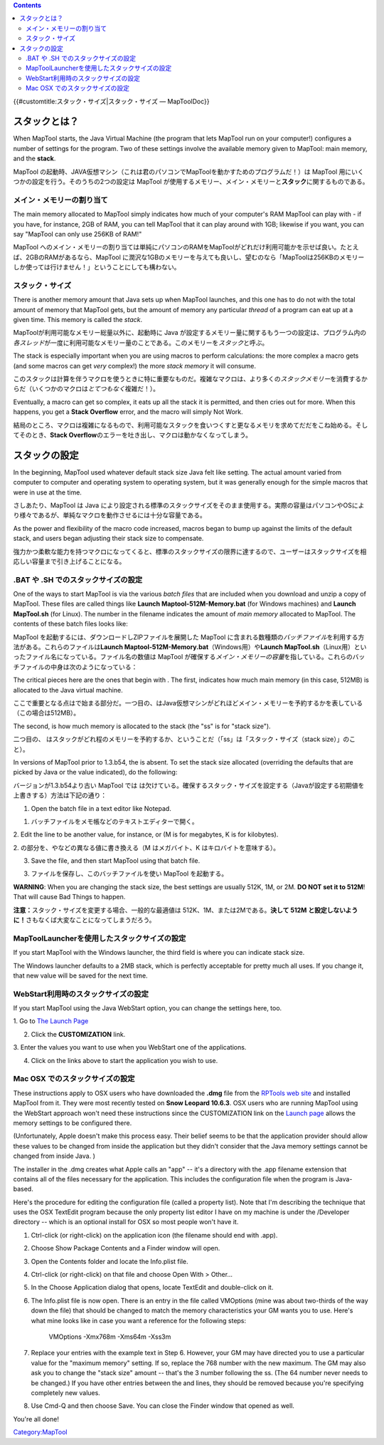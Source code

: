.. contents::
   :depth: 3
..

.. raw:: mediawiki

   {{Languages|Stack Size}}

{{#customtitle:スタック・サイズ|スタック・サイズ — MapToolDoc}}

スタックとは？
==============

.. raw:: html

   <div style="color:gray">

When MapTool starts, the Java Virtual Machine (the program that lets
MapTool run on your computer!) configures a number of settings for the
program. Two of these settings involve the available memory given to
MapTool: main memory, and the **stack**.

.. raw:: html

   </div>

MapTool
の起動時、JAVA仮想マシン（これは君のパソコンでMapToolを動かすためのプログラムだ！）は
MapTool 用にいくつかの設定を行う。そのうちの2つの設定は MapTool
が使用するメモリー、メイン・メモリーと\ **スタック**\ に関するものである。

メイン・メモリーの割り当て
--------------------------

.. raw:: html

   <div style="color:gray">

The main memory allocated to MapTool simply indicates how much of your
computer's RAM MapTool can play with - if you have, for instance, 2GB of
RAM, you can tell MapTool that it can play around with 1GB; likewise if
you want, you can say "MapTool can only use 256KB of RAM!"

.. raw:: html

   </div>

MapTool
へのメイン・メモリーの割り当ては単純にパソコンのRAMをMapToolがどれだけ利用可能かを示せば良い。たとえば、2GBのRAMがあるなら、MapTool
に潤沢な1GBのメモリーを与えても良いし、望むのなら「MapToolは256KBのメモリーしか使っては行けません！」ということにしても構わない。

スタック・サイズ
----------------

.. raw:: html

   <div style="color:gray">

There is another memory amount that Java sets up when MapTool launches,
and this one has to do not with the total amount of memory that MapTool
gets, but the amount of memory any particular *thread* of a program can
eat up at a given time. This memory is called the *stack*.

.. raw:: html

   </div>

MapToolが利用可能なメモリー総量以外に、起動時に Java
が設定するメモリー量に関するもう一つの設定は、プログラム内の\ *各スレッド*\ が一度に利用可能なメモリー量のことである。このメモリーを\ *スタック*\ と呼ぶ。

.. raw:: html

   <div style="color:gray">

The stack is especially important when you are using macros to perform
calculations: the more complex a macro gets (and some macros can get
*very* complex!) the more *stack memory* it will consume.

.. raw:: html

   </div>

このスタックは計算を伴うマクロを使うときに特に重要なものだ。複雑なマクロは、より多くの\ *スタックメモリー*\ を消費するからだ（いくつかのマクロは\ *とてつもなく*\ 複雑だ！）。

.. raw:: html

   <div style="color:gray">

Eventually, a macro can get so complex, it eats up all the stack it is
permitted, and then cries out for more. When this happens, you get a
**Stack Overflow** error, and the macro will simply Not Work.

.. raw:: html

   </div>

結局のところ、マクロは複雑になるもので、利用可能なスタックを食いつくすと更なるメモリを求めてだだをこね始める。そしてそのとき、\ **Stack
Overflow**\ のエラーを吐き出し、マクロは動かなくなってしまう。

スタックの設定
==============

.. raw:: html

   <div style="color:gray">

In the beginning, MapTool used whatever default stack size Java felt
like setting. The actual amount varied from computer to computer and
operating system to operating system, but it was generally enough for
the simple macros that were in use at the time.

.. raw:: html

   </div>

さしあたり、MapTool は Java
により設定される標準のスタックサイズをそのまま使用する。実際の容量はパソコンやOSにより様々であるが、単純なマクロを動作させるには十分な容量である。

.. raw:: html

   <div style="color:gray">

As the power and flexibility of the macro code increased, macros began
to bump up against the limits of the default stack, and users began
adjusting their stack size to compensate.

.. raw:: html

   </div>

強力かつ柔軟な能力を持つマクロになってくると、標準のスタックサイズの限界に達するので、ユーザーはスタックサイズを相応しい容量まで引き上げることになる。

.. _bat_や_.sh_でのスタックサイズの設定:

.BAT や .SH でのスタックサイズの設定
------------------------------------

.. raw:: html

   <div style="color:gray">

One of the ways to start MapTool is via the various *batch files* that
are included when you download and unzip a copy of MapTool. These files
are called things like **Launch Maptool-512M-Memory.bat** (for Windows
machines) and **Launch MapTool.sh** (for Linux). The number in the
filename indicates the amount of *main memory* allocated to MapTool. The
contents of these batch files looks like:

.. raw:: html

   </div>

MapTool を起動するには、ダウンロードしZIPファイルを展開した MapTool
に含まれる数種類の\ *バッチファイル*\ を利用する方法がある。これらのファイルは\ **Launch
Maptool-512M-Memory.bat**\ （Windows用）や\ **Launch
MapTool.sh**\ （Linux用）といったファイル名になっている。ファイル名の数値は
MapTool
が確保する\ *メイン・メモリーの容量*\ を指している。これらのバッチファイルの中身は次のようになっている：

.. raw:: mediawiki

   {{code|javaw -Xmx512M -Xss512K -jar maptool-*.jar run}}

.. raw:: html

   <div style="color:gray">

The critical pieces here are the ones that begin with . The first,
indicates how much main memory (in this case, 512MB) is allocated to the
Java virtual machine.

.. raw:: html

   </div>

ここで重要となる点はで始まる部分だ。一つ目の、はJava仮想マシンがどれほどメイン・メモリーを予約するかを表している（この場合は512MB）。

.. raw:: html

   <div style="color:gray">

The second, is how much memory is allocated to the stack (the "ss" is
for "stack size").

.. raw:: html

   </div>

二つ目の、
はスタックがどれ程のメモリーを予約するか、ということだ（「ss」は「スタック・サイズ（stack
size）」のこと）。

.. raw:: html

   <div style="color:gray">

In versions of MapTool prior to 1.3.b54, the is absent. To set the stack
size allocated (overriding the defaults that are picked by Java or the
value indicated), do the following:

.. raw:: html

   </div>

バージョンが1.3.b54より古い MapTool では
は欠けている。確保するスタック・サイズを設定する（Javaが設定する初期値を上書きする）方法は下記の通り：

.. raw:: html

   <div style="color:gray">

1. Open the batch file in a text editor like Notepad.

.. raw:: html

   </div>

1. バッチファイルをメモ帳などのテキストエディターで開く。

.. raw:: html

   <div style="color:gray">

2. Edit the line to be another value, for instance, or (M is for
megabytes, K is for kilobytes).

.. raw:: html

   </div>

2. の部分を、やなどの異なる値に書き換える（M はメガバイト、K
はキロバイトを意味する）。

.. raw:: html

   <div style="color:gray">

3. Save the file, and then start MapTool using that batch file.

.. raw:: html

   </div>

3. ファイルを保存し、このバッチファイルを使い MapTool を起動する。

.. raw:: html

   <div style="color:gray">

\ **WARNING**\ : When you are changing the stack size, the best settings
are usually 512K, 1M, or 2M. \ **DO NOT set it to 512M**! That will
cause Bad Things to happen.

.. raw:: html

   </div>

\ **注意：**\ スタック・サイズを変更する場合、一般的な最適値は
512K、1M、または2Mである。\ **決して 512M と設定しないように！**\ 
さもなくば大変なことになってしまうだろう。

MapToolLauncherを使用したスタックサイズの設定
---------------------------------------------

.. raw:: html

   <div style="color:gray">

If you start MapTool with the Windows launcher, the third field is where
you can indicate stack size.

.. raw:: html

   </div>

.. raw:: html

   <div style="color:gray">

The Windows launcher defaults to a 2MB stack, which is perfectly
acceptable for pretty much all uses. If you change it, that new value
will be saved for the next time.

.. raw:: html

   </div>

WebStart利用時のスタックサイズの設定
------------------------------------

.. raw:: html

   <div style="color:gray">

If you start MapTool using the Java WebStart option, you can change the
settings here, too.

.. raw:: html

   </div>

.. raw:: html

   <div style="color:gray">

1. Go to `The Launch
Page <http://www.rptools.net/index.php?page=launch>`__

.. raw:: html

   </div>

.. raw:: html

   <div style="color:gray">

2. Click the **CUSTOMIZATION** link.

.. raw:: html

   </div>

.. raw:: html

   <div style="color:gray">

3. Enter the values you want to use when you WebStart one of the
applications.

.. raw:: html

   </div>

.. raw:: html

   <div style="color:gray">

4. Click on the links above to start the application you wish to use.

.. raw:: html

   </div>

.. _mac_osx_でのスタックサイズの設定:

Mac OSX でのスタックサイズの設定
--------------------------------

.. raw:: html

   <div style="color:gray">

These instructions apply to OSX users who have downloaded the **.dmg**
file from the `RPTools web site <http://www.rptools.net>`__ and
installed MapTool from it. They were most recently tested on **Snow
Leopard 10.6.3**. OSX users who are running MapTool using the WebStart
approach won't need these instructions since the CUSTOMIZATION link on
the `Launch page <http://www.rptools.net/index.php?page=launch>`__
allows the memory settings to be configured there.

.. raw:: html

   </div>

.. raw:: html

   <div style="color:gray">

(Unfortunately, Apple doesn't make this process easy. Their belief seems
to be that the application provider should allow these values to be
changed from inside the application but they didn't consider that the
Java memory settings cannot be changed from inside Java. )

.. raw:: html

   </div>

.. raw:: html

   <div style="color:gray">

The installer in the .dmg creates what Apple calls an "app" -- it's a
directory with the .app filename extension that contains all of the
files necessary for the application. This includes the configuration
file when the program is Java-based.

.. raw:: html

   </div>

.. raw:: html

   <div style="color:gray">

Here's the procedure for editing the configuration file (called a
property list). Note that I'm describing the technique that uses the OSX
TextEdit program because the only property list editor I have on my
machine is under the /Developer directory -- which is an optional
install for OSX so most people won't have it.

.. raw:: html

   </div>

.. raw:: html

   <div style="color:gray">

#. Ctrl-click (or right-click) on the application icon (the filename
   should end with .app).
#. Choose Show Package Contents and a Finder window will open.
#. Open the Contents folder and locate the Info.plist file.
#. Ctrl-click (or right-click) on that file and choose Open With >
   Other...
#. In the Choose Application dialog that opens, locate TextEdit and
   double-click on it.
#. The Info.plist file is now open. There is an entry in the file called
   VMOptions (mine was about two-thirds of the way down the file) that
   should be changed to match the memory characteristics your GM wants
   you to use. Here's what mine looks like in case you want a reference
   for the following steps:

      VMOptions
      -Xmx768m
      -Xms64m
      -Xss3m

#. Replace your entries with the example text in Step 6. However, your
   GM may have directed you to use a particular value for the "maximum
   memory" setting. If so, replace the 768 number with the new maximum.
   The GM may also ask you to change the "stack size" amount -- that's
   the 3 number following the ss. (The 64 number never needs to be
   changed.) If you have other entries between the and lines, they
   should be removed because you're specifying completely new values.
#. Use Cmd-Q and then choose Save. You can close the Finder window that
   opened as well.

.. raw:: html

   </div>

.. raw:: html

   <div style="color:gray">

You're all done!

.. raw:: html

   </div>

`Category:MapTool <Category:MapTool>`__
